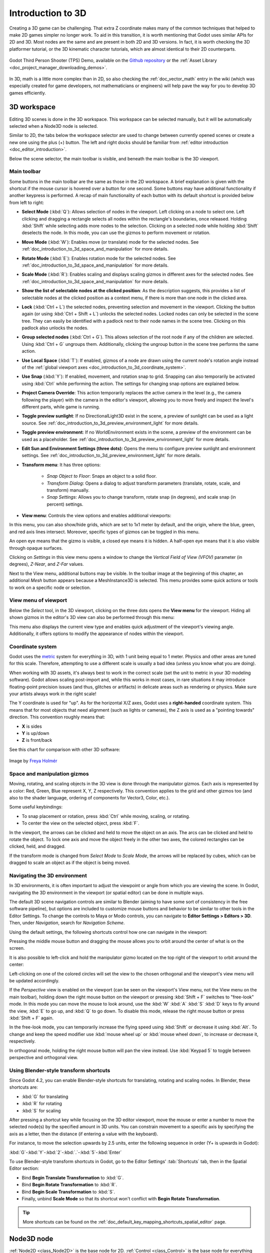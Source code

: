 .. _doc_introduction_to_3d:

Introduction to 3D
==================

Creating a 3D game can be challenging. That extra Z coordinate makes
many of the common techniques that helped to make 2D games simpler no
longer work. To aid in this transition, it is worth mentioning that
Godot uses similar APIs for 2D and 3D. Most nodes are the same and
are present in both 2D and 3D versions. In fact, it is worth checking
the 3D platformer tutorial, or the 3D kinematic character tutorials,
which are almost identical to their 2D counterparts.

.. figure:: img/godot-tps-demo.webp
   :align: center
   :alt: An example 3D game demo created using Godot

   Godot Third Person Shooter (TPS) Demo, available on the 
   `Github repository <https://github.com/godotengine/tps-demo>`__ or the 
   :ref:`Asset Library <doc_project_manager_downloading_demos>`.

In 3D, math is a little more complex than in 2D, so also checking the
:ref:`doc_vector_math` entry in the wiki (which was especially created for game
developers, not mathematicians or engineers) will help pave the way for you
to develop 3D games efficiently.

3D workspace
~~~~~~~~~~~~

Editing 3D scenes is done in the 3D workspace. This workspace can be selected
manually, but it will be automatically selected when a Node3D node is
selected.

.. image:: img/tuto_3d3.webp

Similar to 2D, the tabs below the workspace selector are used to change between
currently opened scenes or create a new one using the plus (+) button. The left and
right docks should be familiar from :ref:`editor introduction <doc_editor_introduction>`.

Below the scene selector, the main toolbar is visible, and beneath the main toolbar
is the 3D viewport.

Main toolbar
------------

Some buttons in the main toolbar are the same as those in the 2D workspace. A brief explanation
is given with the shortcut if the mouse cursor is hovered over a button for one second. 
Some buttons may have additional functionality if another keypress is performed. A recap 
of main functionality of each button with its default shortcut is provided below from 
left to right:

.. image:: img/3d_toolbar.webp

- **Select Mode** (:kbd:`Q`): Allows selection of nodes in the viewport. Left clicking
  on a node to select one. Left clicking and dragging a rectangle selects all 
  nodes within the rectangle's boundaries, once released.
  Holding :kbd:`Shift` while selecting adds more nodes to the selection.
  Clicking on a selected node while holding :kbd:`Shift` deselects the node.
  In this mode, you can use the gizmos to perform movement or rotation.
- **Move Mode** (:kbd:`W`): Enables move (or translate) mode for the selected nodes. 
  See :ref:`doc_introduction_to_3d_space_and_manipulation` for more details.
- **Rotate Mode** (:kbd:`E`): Enables rotation mode for the selected nodes. See 
  :ref:`doc_introduction_to_3d_space_and_manipulation` for more details.
- **Scale Mode** (:kbd:`R`): Enables scaling and displays scaling gizmos in different 
  axes for the selected nodes. See :ref:`doc_introduction_to_3d_space_and_manipulation` 
  for more details.

- **Show the list of selectable nodes at the clicked position**: As the description suggests,
  this provides a list of selectable nodes at the clicked position as a context menu,
  if there is more than one node in the clicked area.
- **Lock** (:kbd:`Ctrl + L`) the selected nodes, preventing selection and movement in the viewport.
  Clicking the button again (or using :kbd:`Ctrl + Shift + L`) unlocks the selected nodes. 
  Locked nodes can only be selected in the scene tree.
  They can easily be identified with a padlock next to their node names in the scene tree. 
  Clicking on this padlock also unlocks the nodes.
- **Group selected nodes** (:kbd:`Ctrl + G`). This allows selection of the root node if 
  any of the children are selected.
  Using :kbd:`Ctrl + G` ungroups them. Additionally, clicking the ungroup button in 
  the scene tree performs the same action.
- **Use Local Space** (:kbd:`T`): If enabled, gizmos of a node are drawn using the current node's 
  rotation angle instead of the :ref:`global viewport axes <doc_introduction_to_3d_coordinate_system>`.
- **Use Snap** (:kbd:`Y`): If enabled, movement, and rotation snap to grid. Snapping can also 
  temporarily be activated using :kbd:`Ctrl` while performing the action.
  The settings for changing snap options are explained below.
- **Project Camera Override**: This action temporarily replaces the active camera in the level 
  (e.g., the camera following the player) with the camera in the editor's viewport, allowing you 
  to move freely and inspect the level's different parts, while game is running.
- **Toggle preview sunlight**: If no DirectionalLight3D exist in the scene, a preview 
  of sunlight can be used as a light source. See 
  :ref:`doc_introduction_to_3d_preview_environment_light` for more details.
- **Toggle preview environment**: If no WorldEnvironment exists in the scene, a preview of the 
  environment can be used as a placeholder. See 
  :ref:`doc_introduction_to_3d_preview_environment_light` for more details.
- **Edit Sun and Environment Settings (three dots)**: Opens the menu to configure preview 
  sunlight and environment settings. See :ref:`doc_introduction_to_3d_preview_environment_light` 
  for more details.

- **Transform menu**: It has three options:

   - *Snap Object to Floor*: Snaps an object to a solid floor.
   - *Transform Dialog*: Opens a dialog to adjust transform parameters (translate, rotate, scale, 
     and transform) manually.
   - *Snap Settings*: Allows you to change transform, rotate snap (in degrees), and scale snap 
     (in percent) settings.

- **View menu**: Controls the view options and enables additional viewports:

.. image:: img/tuto_3d6.webp

In this menu, you can also show/hide grids, which are set to 1x1 meter by default,
and the origin, where the blue, green, and red axis lines intersect.
Moreover, specific types of gizmos can be toggled in this menu.

.. image:: img/tuto_3d6_2.webp

An open eye means that the gizmo is visible, a closed eye means it is hidden.
A half-open eye means that it is also visible through opaque surfaces.

Clicking on *Settings* in this view menu opens a window to change the 
*Vertical Field of View (VFOV)* parameter
(in degrees), *Z-Near*, and *Z-Far* values.

Next to the View menu, additional buttons may be visible. In the toolbar image
at the beginning of this chapter, an additional *Mesh* button appears because a
MeshInstance3D is selected. This menu provides some quick actions or tools to
work on a specific node or selection.

View menu of viewport
---------------------

Below the *Select* tool, in the 3D viewport, clicking on the three dots opens the
**View menu** for the viewport.
Hiding all shown gizmos in the editor's 3D view can also be performed through
this menu:

.. image:: img/tuto_3d6_1.webp

This menu also displays the current view type and enables quick adjustment of the 
viewport's viewing angle. Additionally, it offers options to modify the appearance of 
nodes within the viewport.

.. _doc_introduction_to_3d_coordinate_system:

Coordinate system
-----------------

Godot uses the `metric <https://en.wikipedia.org/wiki/Metric_system>`__
system for everything in 3D, with 1 unit being equal to 1 meter.
Physics and other areas are tuned for this scale. Therefore, attempting to use a
different scale is usually a bad idea (unless you know what you are doing).

When working with 3D assets, it's always best to work in the correct scale (set
the unit to metric in your 3D modeling software). Godot allows scaling
post-import and, while this works in most cases, in rare situations it may
introduce floating-point precision issues (and thus, glitches or artifacts) in
delicate areas such as rendering or physics. Make sure your artists always work
in the right scale!

The Y coordinate is used for "up". As for the horizontal X/Z axes, Godot uses a
**right-handed** coordinate system. This means that for most objects that need
alignment (such as lights or cameras), the Z axis is used as a "pointing
towards" direction. This convention roughly means that:

-  **X** is sides
-  **Y** is up/down
-  **Z** is front/back

See this chart for comparison with other 3D software:

.. figure:: img/introduction_to_3d_coordinate_systems.webp
   :align: center
   :alt: 3D coordinate systems comparison chart

   Image by `Freya Holmér <https://twitter.com/FreyaHolmer>`__


.. _doc_introduction_to_3d_space_and_manipulation:

Space and manipulation gizmos
-----------------------------

Moving, rotating, and scaling objects in the 3D view is done through the
manipulator gizmos.
Each axis is represented by a color: Red, Green, Blue represent X, Y, Z
respectively. This convention applies to the grid and other gizmos too
(and also to the shader language, ordering of components for
Vector3, Color, etc.).

.. image:: img/tuto_3d5.webp

Some useful keybindings:

-  To snap placement or rotation, press :kbd:`Ctrl` while moving, scaling,
   or rotating.
-  To center the view on the selected object, press :kbd:`F`.

In the viewport, the arrows can be clicked and held to move the object on an axis.
The arcs can be clicked and held to rotate the object.
To lock one axis and move the object freely in the other two axes, the colored rectangles
can be clicked, held, and dragged.

If the transform mode is changed from *Select Mode* to *Scale Mode*, the arrows will be 
replaced by cubes, which can be dragged to scale an object as if the object is being moved.

Navigating the 3D environment
-----------------------------

In 3D environments, it is often important to adjust the viewpoint or angle
from which you are viewing the scene.
In Godot, navigating the 3D environment in the viewport (or spatial editor)
can be done in multiple ways.

The default 3D scene navigation controls are similar to Blender (aiming to
have some sort of consistency in the free software pipeline), but
options are included to customize mouse buttons and behavior to be
similar to other tools in the Editor Settings. To change the controls
to Maya or Modo controls, you can navigate to **Editor Settings > Editors > 3D**.
Then, under *Navigation*, search for *Navigation Scheme*.

.. image:: img/tuto_3d4.webp

Using the default settings, the following shortcuts control how one can
navigate in the viewport:

Pressing the middle mouse button and dragging the mouse allows you to orbit around 
the center of what is on the screen.

It is also possible to left-click and hold the manipulator gizmo located
on the top right of the viewport to orbit around the center:

.. image:: img/tuto_3d_gizmo.webp

Left-clicking on one of the colored circles will set the view to the chosen
orthogonal and the viewport's view menu will be updated accordingly.

.. image:: img/tuto_3d_updated_view_menu.webp

If the *Perspective* view is enabled on the viewport (can be seen on the viewport's View menu,
not the View menu on the main toolbar), holding down the right mouse button on the viewport
or pressing :kbd:`Shift + F` switches to "free-look" mode.
In this mode you can move the mouse to look around, use the :kbd:`W` :kbd:`A`
:kbd:`S` :kbd:`D` keys to fly around the view, :kbd:`E` to go up, and :kbd:`Q` to 
go down. To disable this mode, release the right mouse button or press
:kbd:`Shift + F` again.

In the free-look mode, you can temporarily increase the flying
speed using :kbd:`Shift` or decrease it using :kbd:`Alt`. To change and keep the
speed modifier use :kbd:`mouse wheel up` or :kbd:`mouse wheel down`, to increase or
decrease it, respectively.

In orthogonal mode, holding the right mouse button will pan the view instead.
Use :kbd:`Keypad 5` to toggle between perspective and orthogonal view.

Using Blender-style transform shortcuts
---------------------------------------

Since Godot 4.2, you can enable Blender-style shortcuts for translating,
rotating and scaling nodes. In Blender, these shortcuts are:

- :kbd:`G` for translating
- :kbd:`R` for rotating
- :kbd:`S` for scaling

After pressing a shortcut key while focusing on the 3D editor viewport,
move the mouse or enter a number to move the selected node(s) by the
specified amount in 3D units. You can constrain movement to a specific
axis by specifying the axis as a letter, then the distance (if entering a
value with the keyboard).

For instance, to move the selection upwards by 2.5 units, enter the
following sequence in order (Y+ is upwards in Godot):

:kbd:`G`-:kbd:`Y`-:kbd:`2`-:kbd:`.`-:kbd:`5`-:kbd:`Enter`

To use Blender-style transform shortcuts in Godot, go to the Editor Settings'
:tab:`Shortcuts` tab, then in the Spatial Editor section:

- Bind **Begin Translate Transformation** to :kbd:`G`.
- Bind **Begin Rotate Transformation** to :kbd:`R`.
- Bind **Begin Scale Transformation** to :kbd:`S`.
- Finally, unbind **Scale Mode** so that its shortcut won't conflict with
  **Begin Rotate Transformation**.

.. tip:: More shortcuts can be found on the 
  :ref:`doc_default_key_mapping_shortcuts_spatial_editor` page.

Node3D node
~~~~~~~~~~~

:ref:`Node2D <class_Node2D>` is the base node for 2D.
:ref:`Control <class_Control>` is the base node for everything GUI.
Following this reasoning, the 3D engine uses the :ref:`Node3D <class_Node3D>`
node for everything 3D.

.. image:: img/tuto_3d1.webp

Node3Ds have a local transform, which is relative to the parent
node (as long as the parent node is also of **or inherits from** the type
Node3D). This transform can be accessed as a 3×4
:ref:`Transform3D <class_Transform3D>`, or as 3 :ref:`Vector3 <class_Vector3>`
members representing location, Euler rotation (X, Y and Z angles) and
scale.

.. image:: img/tuto_3d2.webp

3D content
~~~~~~~~~~

Unlike 2D, where loading image content and drawing is straightforward, 3D is a
little more difficult. The content needs to be created with special 3D tools
(also called Digital Content Creation tools, or DCCs) and exported to an
exchange file format to be imported in Godot. This is required since 3D formats
are not as standardized as images.

Manually authored models (using 3D modeling software)
-----------------------------------------------------

.. FIXME: Needs update to properly description Godot 3.x workflow
   (used to reference a non existing doc_importing_3d_meshes importer).

It is possible to import 3D models in Godot created in external tools.
Depending on the format, you can import entire scenes (exactly as they look in 
the 3D modeling software), including animation, skeletal rigs, blend shapes, or
as simple resources.

.. seealso:: See :ref:`doc_importing_3d_scenes` for more on importing.

Generated geometry
------------------

It is possible to create custom geometry by using the
:ref:`ArrayMesh <class_ArrayMesh>` resource directly. Simply create your arrays
and use the :ref:`ArrayMesh.add_surface_from_arrays() <class_ArrayMesh_method_add_surface_from_arrays>`
function. A helper class is also available, :ref:`SurfaceTool <class_SurfaceTool>`,
which provides a more straightforward API and helpers for indexing,
generating normals, tangents, etc.

In any case, this method is meant for generating static geometry (models
that will not be updated often), as creating vertex arrays and
submitting them to the 3D API has a significant performance cost.

.. note:: To learn about prototyping inside Godot or using external tools, see
   :ref:`doc_csg_tools`.


Immediate geometry
------------------

If, instead, you need to generate simple geometry that will be updated often,
Godot provides a special :ref:`ImmediateMesh <class_ImmediateMesh>` resource
that can be used in a :ref:`MeshInstance3D <class_MeshInstance3D>` node.
This provides an OpenGL 1.x-style immediate-mode API to create points, lines,
triangles, etc.

2D in 3D
--------

While Godot packs a powerful 2D engine, many types of games use 2D in a
3D environment. By using a fixed camera (either orthogonal or
perspective) that does not rotate, nodes such as
:ref:`Sprite3D <class_Sprite3D>` and
:ref:`AnimatedSprite3D <class_AnimatedSprite3D>`
can be used to create 2D games that take advantage of mixing with 3D
backgrounds, more realistic parallax, lighting/shadow effects, etc.

The disadvantage is, of course, that added complexity and reduced
performance in comparison to plain 2D, as well as the lack of reference
of working in pixels.

Environment
~~~~~~~~~~~

Besides editing a scene, it is often common to edit the environment.
Godot provides a :ref:`WorldEnvironment <class_WorldEnvironment>`
node that allows changing the background color, mode (as in, put a
skybox), and applying several types of built-in post-processing effects.
Environments can also be overridden in the Camera.

.. _doc_introduction_to_3d_preview_environment_light:

Preview environment and light
-----------------------------

By default, any 3D scene that doesn't have a :ref:`WorldEnvironment <class_WorldEnvironment>`
node, or a :ref:`DirectionalLight3D <class_DirectionalLight3D>`, will have
a preview turned on for what it's missing to light the scene.

The preview light and environment will only be visible in the scene while
in the editor. If you run the scene or export the project they will not
affect the scene.

The preview light and environment can be turned on or off from the top menu
by clicking on their respective icon.

.. image:: img/tuto_3d8.webp

 
The three dots dropdown menu next to those icons can be used to adjust the properties 
of the preview environment and light if they are enabled.

.. image:: img/tuto_3d9.webp


The same preview sun and environment is used for every scene in the same project,
So only make adjustments that would apply to all of the scenes you will need a preview
light and environment for.

Cameras
-------

No matter how many objects are placed in the 3D space, nothing will be
displayed unless a :ref:`Camera3D <class_Camera3D>` is
also added to the scene. Cameras can work in either orthogonal or
perspective projections:

.. image:: img/tuto_3d10.webp

Cameras are associated with (and only display to) a parent or grandparent
viewport. Since the root of the scene tree is a viewport, cameras will
display on it by default, but if sub-viewports (either as render target
or picture-in-picture) are desired, they need their own children cameras
to display.

.. image:: img/tuto_3d11.png

When dealing with multiple cameras, the following rules are enforced for
each viewport:

-  If no cameras are present in the scene tree, the first one that
   enters it will become the active camera. Further cameras entering the
   scene will be ignored (unless they are set as *current*).
-  If a camera has the "*current*" property set, it will be used
   regardless of any other camera in the scene. If the property is set,
   it will become active, replacing the previous camera.
-  If an active camera leaves the scene tree, the first camera in
   tree-order will take its place.

Lights
------

The background environment emits some ambient light which appears on surfaces.
Still, without any light sources placed in the scene, the scene will appear
quite dark unless the background environment is very bright.

Most outdoor scenes have a directional light (the sun or moon), while indoor
scenes typically have several positional lights (lamps, torches, …).
See :ref:`doc_lights_and_shadows` for more information on setting up lights in Godot.
